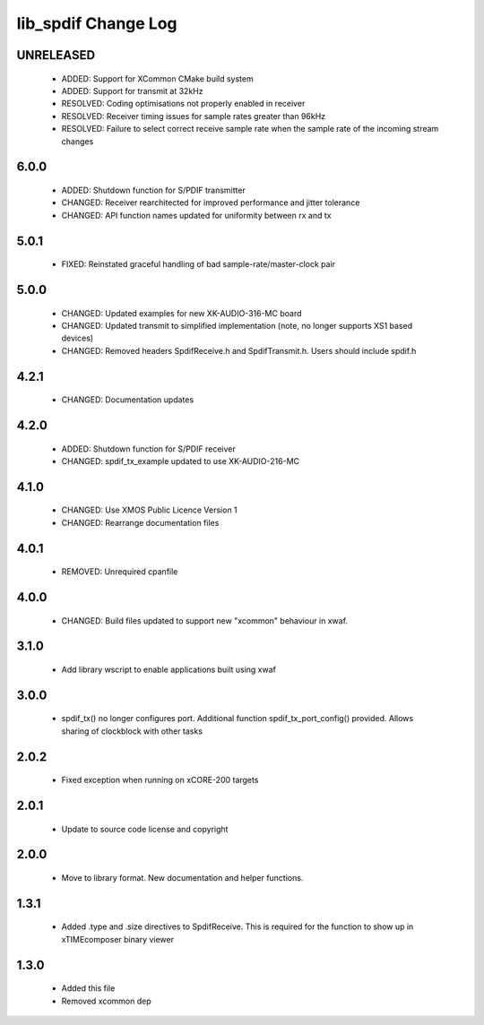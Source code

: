 lib_spdif Change Log
====================

UNRELEASED
----------

  * ADDED:     Support for XCommon CMake build system
  * ADDED:     Support for transmit at 32kHz
  * RESOLVED:  Coding optimisations not properly enabled in receiver
  * RESOLVED:  Receiver timing issues for sample rates greater than 96kHz
  * RESOLVED:  Failure to select correct receive sample rate when the sample
    rate of the incoming stream changes

6.0.0
-----

  * ADDED:     Shutdown function for S/PDIF transmitter
  * CHANGED:   Receiver rearchitected for improved performance and jitter
    tolerance
  * CHANGED:   API function names updated for uniformity between rx and tx

5.0.1
-----

  * FIXED:     Reinstated graceful handling of bad sample-rate/master-clock pair

5.0.0
-----

  * CHANGED:   Updated examples for new XK-AUDIO-316-MC board
  * CHANGED:   Updated transmit to simplified implementation (note, no longer
    supports XS1 based devices)
  * CHANGED:   Removed headers SpdifReceive.h and SpdifTransmit.h. Users should
    include spdif.h

4.2.1
-----

  * CHANGED:   Documentation updates

4.2.0
-----

  * ADDED:     Shutdown function for S/PDIF receiver
  * CHANGED:   spdif_tx_example updated to use XK-AUDIO-216-MC

4.1.0
-----

  * CHANGED:   Use XMOS Public Licence Version 1
  * CHANGED:   Rearrange documentation files

4.0.1
-----

  * REMOVED:   Unrequired cpanfile

4.0.0
-----

  * CHANGED:   Build files updated to support new "xcommon" behaviour in xwaf.

3.1.0
-----

  * Add library wscript to enable applications built using xwaf

3.0.0
-----

  * spdif_tx() no longer configures port. Additional function
    spdif_tx_port_config() provided. Allows sharing of clockblock with other
    tasks

2.0.2
-----

  * Fixed exception when running on xCORE-200 targets

2.0.1
-----

  * Update to source code license and copyright

2.0.0
-----

  * Move to library format. New documentation and helper functions.

1.3.1
-----

  * Added .type and .size directives to SpdifReceive. This is required for the
    function to show up in xTIMEcomposer binary viewer

1.3.0
-----

  * Added this file
  * Removed xcommon dep

